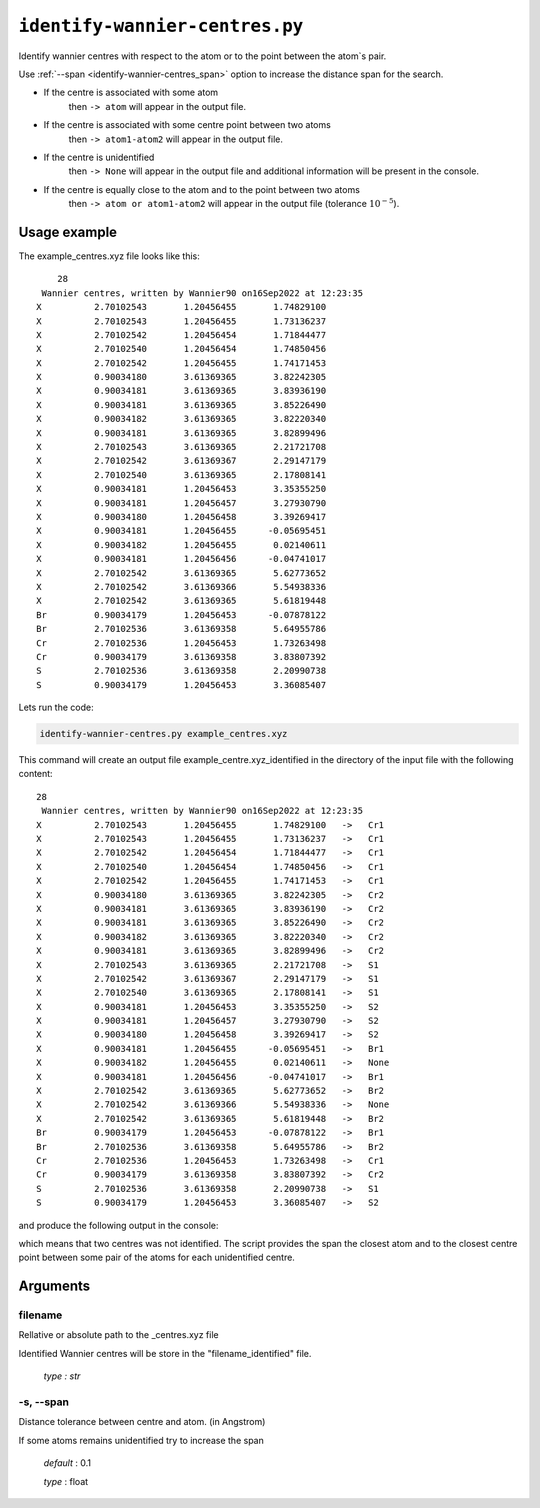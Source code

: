 .. _identify-wannier-centres:

*******************************
``identify-wannier-centres.py``
*******************************

Identify wannier centres with respect to the atom or to 
the point between the atom`s pair.

Use :ref:`--span <identify-wannier-centres_span>` option to increase the 
distance span for the search.

* If the centre is associated with some atom
    then ``-> atom`` will appear in the output file.

* If the centre is associated with some centre point between two atoms
    then ``-> atom1-atom2`` will appear in the output file.

* If the centre is unidentified 
    then ``-> None`` 
    will appear in the output file and additional information 
    will be present in the console.

* If the centre is equally close to the atom and to the point between two atoms 
    then ``-> atom or atom1-atom2`` will appear in the output file 
    (tolerance :math:`10^{-5}`).

Usage example
=============

The example_centres.xyz file looks like this: ::

        28
     Wannier centres, written by Wannier90 on16Sep2022 at 12:23:35 
    X          2.70102543       1.20456455       1.74829100
    X          2.70102543       1.20456455       1.73136237
    X          2.70102542       1.20456454       1.71844477
    X          2.70102540       1.20456454       1.74850456
    X          2.70102542       1.20456455       1.74171453
    X          0.90034180       3.61369365       3.82242305
    X          0.90034181       3.61369365       3.83936190
    X          0.90034181       3.61369365       3.85226490
    X          0.90034182       3.61369365       3.82220340
    X          0.90034181       3.61369365       3.82899496
    X          2.70102543       3.61369365       2.21721708
    X          2.70102542       3.61369367       2.29147179
    X          2.70102540       3.61369365       2.17808141
    X          0.90034181       1.20456453       3.35355250
    X          0.90034181       1.20456457       3.27930790
    X          0.90034180       1.20456458       3.39269417
    X          0.90034181       1.20456455      -0.05695451
    X          0.90034182       1.20456455       0.02140611
    X          0.90034181       1.20456456      -0.04741017
    X          2.70102542       3.61369365       5.62773652
    X          2.70102542       3.61369366       5.54938336
    X          2.70102542       3.61369365       5.61819448
    Br         0.90034179       1.20456453      -0.07878122
    Br         2.70102536       3.61369358       5.64955786
    Cr         2.70102536       1.20456453       1.73263498
    Cr         0.90034179       3.61369358       3.83807392
    S          2.70102536       3.61369358       2.20990738
    S          0.90034179       1.20456453       3.36085407

Lets run the code:

.. code-block:: console

    identify-wannier-centres.py example_centres.xyz

This command will create an output file example_centre.xyz_identified 
in the directory of the input file with the following content: ::

    28
     Wannier centres, written by Wannier90 on16Sep2022 at 12:23:35 
    X          2.70102543       1.20456455       1.74829100   ->   Cr1 
    X          2.70102543       1.20456455       1.73136237   ->   Cr1 
    X          2.70102542       1.20456454       1.71844477   ->   Cr1 
    X          2.70102540       1.20456454       1.74850456   ->   Cr1 
    X          2.70102542       1.20456455       1.74171453   ->   Cr1 
    X          0.90034180       3.61369365       3.82242305   ->   Cr2 
    X          0.90034181       3.61369365       3.83936190   ->   Cr2 
    X          0.90034181       3.61369365       3.85226490   ->   Cr2 
    X          0.90034182       3.61369365       3.82220340   ->   Cr2 
    X          0.90034181       3.61369365       3.82899496   ->   Cr2 
    X          2.70102543       3.61369365       2.21721708   ->   S1  
    X          2.70102542       3.61369367       2.29147179   ->   S1  
    X          2.70102540       3.61369365       2.17808141   ->   S1  
    X          0.90034181       1.20456453       3.35355250   ->   S2  
    X          0.90034181       1.20456457       3.27930790   ->   S2  
    X          0.90034180       1.20456458       3.39269417   ->   S2  
    X          0.90034181       1.20456455      -0.05695451   ->   Br1 
    X          0.90034182       1.20456455       0.02140611   ->   None
    X          0.90034181       1.20456456      -0.04741017   ->   Br1 
    X          2.70102542       3.61369365       5.62773652   ->   Br2 
    X          2.70102542       3.61369366       5.54938336   ->   None
    X          2.70102542       3.61369365       5.61819448   ->   Br2 
    Br         0.90034179       1.20456453      -0.07878122   ->   Br1 
    Br         2.70102536       3.61369358       5.64955786   ->   Br2 
    Cr         2.70102536       1.20456453       1.73263498   ->   Cr1 
    Cr         0.90034179       3.61369358       3.83807392   ->   Cr2 
    S          2.70102536       3.61369358       2.20990738   ->   S1  
    S          0.90034179       1.20456453       3.36085407   ->   S2 

and produce the following output in the console:

.. code-block::
    :emphasize-lines: 1,6

    Centre [0.90034182 1.20456455 0.02140611] unindentified, try to increase --span
    span limit = 0.1
    centre`s min span = 0.10018733 (with Br1 atom)
    centre`s min span = 1.50401109 (with centre point between Br1-Br1 atoms)

    Centre [2.70102542 3.61369366 5.54938336] unindentified, try to increase --span
    span limit = 0.1
    centre`s min span = 0.10017450 (with Br2 atom)
    centre`s min span = 3.37808251 (with centre point between Br2-Cr1 atoms)

which means that two centres was not identified. The script provides the span 
the closest atom and to the closest centre point between some pair of the atoms
for each unidentified centre.

Arguments
=========

.. _identify-wannier-centres_filename:

filename
--------
Rellative or absolute path to the _centres.xyz file

Identified Wannier centres will be store in the "filename_identified" file.

    *type : str*

.. _identify-wannier-centres_span:

-s, --span
----------
Distance tolerance between centre and atom. (in Angstrom)

If some atoms remains unidentified try to increase the span

    *default* : 0.1

    *type* : float
